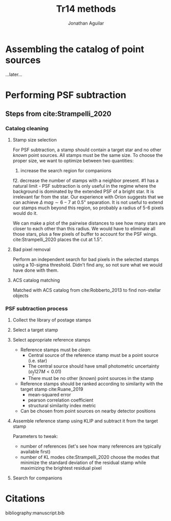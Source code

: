 #+title: Tr14 methods
#+author: Jonathan Aguilar

#+OPTIONS: tex:t

* Assembling the catalog of point sources
...later...
* Performing PSF subtraction
** Steps from cite:Strampelli_2020 
*** Catalog cleaning
**** Stamp size selection
For PSF subtraction, a stamp should contain a target star and no other /known/ point sources. All stamps must be the same size. To choose the proper size, we want to optimize between two quantities:
1. increase the search region for companions
f2. decrease the number of stamps with a neighbor present.
#1 has a natural limit - PSF subtraction is only useful in the regime where the background is dominated by the extended PSF of a bright star. It is irrelevant far from the star. Our experience with Orion suggests that we can achieve $\Delta~mag \sim 6-7$ at 0.5" separation. It is not useful to extend our stamps much beyond this region, so probably a radius of 5-6 pixels would do it.

We can make a plot of the pairwise distances to see how many stars are closer to each other than this radius. We would have to eliminate all those stars, plus a few pixels of buffer to account for the PSF wings. cite:Strampelli_2020 places the cut at 1.5".
**** Bad pixel removal
Perform an independent search for bad pixels in the selected stamps using a 10-sigma threshold. Didn't find any, so not sure what we would have done with them.
**** ACS catalog matching
Matched with ACS catalog from cite:Robberto_2013 to find non-stellar objects
*** PSF subtraction process
**** Collect the library of postage stamps
**** Select a target stamp
**** Select appropriate reference stamps
- Reference stamps must be /clean/:
  - Central source of the reference stamp must be a point source (i.e. star)
  - The central source should have small photometric uncertainty ($\sigma_f127M < 0.01$)
  - There must be no other (known) point sources in the stamp
- Reference stamps should be ranked according to similarity with the target stamp cite:Ruane_2019
  - mean-squared error
  - pearson correlation coefficient
  - structural similarity index metric
- Can be chosen from point sources on nearby detector positions
**** Assemble reference stamp using KLIP and subtract it from the target stamp
Parameters to tweak:
- number of references (let's see how many references are typically available first)
- number of KL modes
  cite:Strampelli_2020 choose the modes that minimize the standard deviation of the residual stamp while maximizing the brightest residual pixel
**** Search for companions


* Citations
bibliography:manuscript.bib
